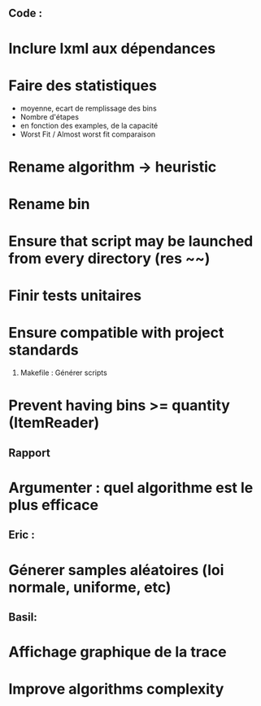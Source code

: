 ** Code :
* Inclure lxml aux dépendances
* Faire des statistiques 
  + moyenne, ecart de remplissage des bins
  + Nombre d'étapes
  + en fonction des examples, de la capacité
  + Worst Fit / Almost worst fit comparaison
* Rename algorithm -> heuristic
* Rename bin
* Ensure that script may be launched from every directory (res ~~)
* Finir tests unitaires
* Ensure compatible with project standards
  1) Makefile : Générer scripts
* Prevent having bins >= quantity (ItemReader)

** Rapport
* Argumenter : quel algorithme est le plus efficace

** Eric :
* Génerer samples aléatoires (loi normale, uniforme, etc)

** Basil:
* Affichage graphique de la trace
* Improve algorithms complexity
